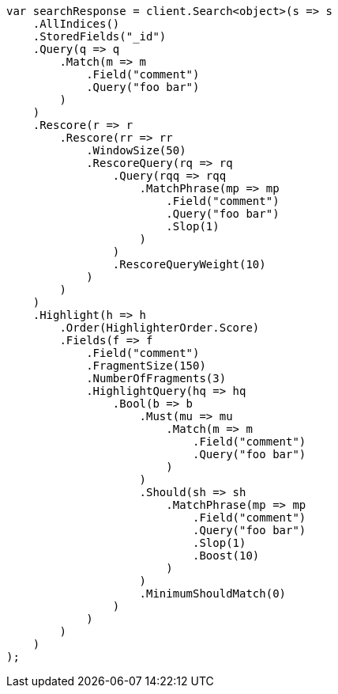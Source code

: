 // search/request/highlighting.asciidoc:309

////
IMPORTANT NOTE
==============
This file is generated from method Line309 in https://github.com/elastic/elasticsearch-net/tree/master/src/Examples/Examples/Search/Request/HighlightingPage.cs#L101-L221.
If you wish to submit a PR to change this example, please change the source method above
and run dotnet run -- asciidoc in the ExamplesGenerator project directory.
////

[source, csharp]
----
var searchResponse = client.Search<object>(s => s
    .AllIndices()
    .StoredFields("_id")
    .Query(q => q
        .Match(m => m
            .Field("comment")
            .Query("foo bar")
        )
    )
    .Rescore(r => r
        .Rescore(rr => rr
            .WindowSize(50)
            .RescoreQuery(rq => rq
                .Query(rqq => rqq
                    .MatchPhrase(mp => mp
                        .Field("comment")
                        .Query("foo bar")
                        .Slop(1)
                    )
                )
                .RescoreQueryWeight(10)
            )
        )
    )
    .Highlight(h => h
        .Order(HighlighterOrder.Score)
        .Fields(f => f
            .Field("comment")
            .FragmentSize(150)
            .NumberOfFragments(3)
            .HighlightQuery(hq => hq
                .Bool(b => b
                    .Must(mu => mu
                        .Match(m => m
                            .Field("comment")
                            .Query("foo bar")
                        )
                    )
                    .Should(sh => sh
                        .MatchPhrase(mp => mp
                            .Field("comment")
                            .Query("foo bar")
                            .Slop(1)
                            .Boost(10)
                        )
                    )
                    .MinimumShouldMatch(0)
                )
            )
        )
    )
);
----
